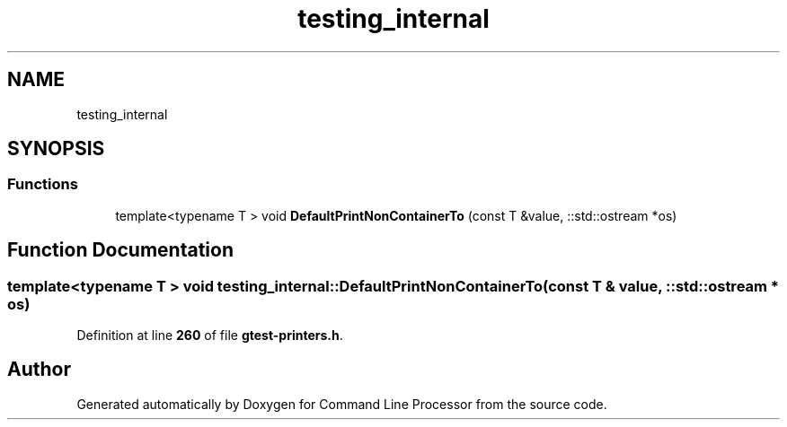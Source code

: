 .TH "testing_internal" 3 "Wed Nov 3 2021" "Version 0.2.3" "Command Line Processor" \" -*- nroff -*-
.ad l
.nh
.SH NAME
testing_internal
.SH SYNOPSIS
.br
.PP
.SS "Functions"

.in +1c
.ti -1c
.RI "template<typename T > void \fBDefaultPrintNonContainerTo\fP (const T &value, ::std::ostream *os)"
.br
.in -1c
.SH "Function Documentation"
.PP 
.SS "template<typename T > void testing_internal::DefaultPrintNonContainerTo (const T & value, ::std::ostream * os)"

.PP
Definition at line \fB260\fP of file \fBgtest\-printers\&.h\fP\&.
.SH "Author"
.PP 
Generated automatically by Doxygen for Command Line Processor from the source code\&.
